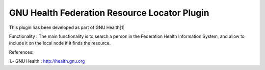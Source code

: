 GNU Health Federation Resource Locator Plugin
#############################################

This plugin has been developed as part of GNU Health[1] 

Functionality :
The main functionality is to search a person in the Federation Health Information 
System, and allow to include it on the local node if it finds the resource.


References:

1.- GNU Health : http://health.gnu.org
